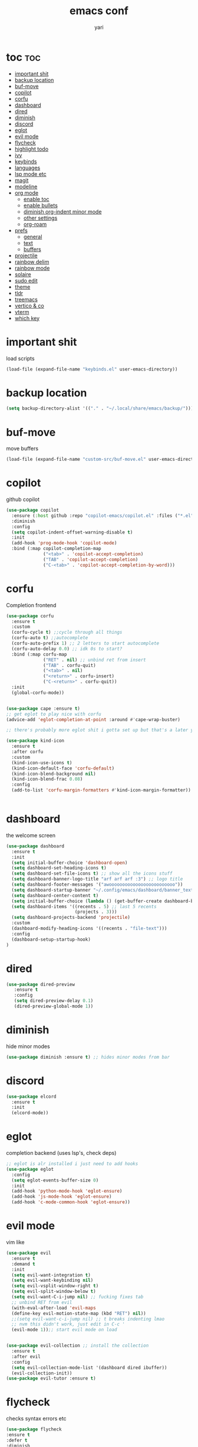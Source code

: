 #+TITLE: emacs conf
#+AUTHOR: yari
#+STARTUP: showeverything
#+OPTIONS: toc:2


* toc :toc:
- [[#important-shit][important shit]]
- [[#backup-location][backup location]]
- [[#buf-move][buf-move]]
- [[#copilot][copilot]]
- [[#corfu][corfu]]
- [[#dashboard][dashboard]]
- [[#dired][dired]]
- [[#diminish][diminish]]
- [[#discord][discord]]
- [[#eglot][eglot]]
- [[#evil-mode][evil mode]]
- [[#flycheck][flycheck]]
- [[#highlight-todo][highlight todo]]
- [[#ivy][ivy]]
- [[#keybinds][keybinds]]
- [[#languages][languages]]
- [[#lsp-mode-etc][lsp mode etc]]
- [[#magit][magit]]
- [[#modeline][modeline]]
- [[#org-mode][org mode]]
  - [[#enable-toc][enable toc]]
  - [[#enable-bullets][enable bullets]]
  - [[#diminish-org-indent-minor-mode][diminish org-indent minor mode]]
  - [[#other-settings][other settings]]
  - [[#org-roam][org-roam]]
- [[#prefs][prefs]]
  - [[#general][general]]
  - [[#text][text]]
  - [[#buffers][buffers]]
- [[#projectile][projectile]]
- [[#rainbow-delim][rainbow delim]]
- [[#rainbow-mode][rainbow mode]]
- [[#solaire][solaire]]
- [[#sudo-edit][sudo edit]]
- [[#theme][theme]]
- [[#tldr][tldr]]
- [[#treemacs][treemacs]]
- [[#vertico--co][vertico & co]]
- [[#vterm][vterm]]
- [[#which-key][which key]]

* important shit
load scripts
#+begin_src emacs-lisp
  (load-file (expand-file-name "keybinds.el" user-emacs-directory))
#+end_src
* backup location
#+begin_src emacs-lisp
  (setq backup-directory-alist '(("." . "~/.local/share/emacs/backup/")))
#+end_src
* buf-move
move buffers
#+begin_src emacs-lisp
  (load-file (expand-file-name "custom-src/buf-move.el" user-emacs-directory))
#+end_src
* copilot
github copilot
#+begin_src emacs-lisp
  (use-package copilot
    :ensure (:host github :repo "copilot-emacs/copilot.el" :files ("*.el"))
    :diminish
    :config
    (setq copilot-indent-offset-warning-disable t)
    :init
    (add-hook 'prog-mode-hook 'copilot-mode)
    :bind (:map copilot-completion-map
                ("<tab>" . 'copilot-accept-completion)
                ("TAB" . 'copilot-accept-completion)
                ("C-<tab>" . 'copilot-accept-completion-by-word)))
#+end_src
* corfu
Completion frontend
#+begin_src emacs-lisp
  (use-package corfu
    :ensure t
    :custom
    (corfu-cycle t) ;;cycle through all things
    (corfu-auto t) ;;autocomplete
    (corfu-auto-prefix 1) ;; 2 letters to start autocomplete
    (corfu-auto-delay 0.0) ;; idk 0s to start?
    :bind (:map corfu-map
                ("RET" . nil) ;; unbind ret from insert
                ("TAB" . corfu-quit)
                ("<tab>" . nil)
                ("<return>" . corfu-insert)
                ("C-<return>" . corfu-quit))
    :init
    (global-corfu-mode))


  (use-package cape :ensure t)
  ;; get eglot to play nice with corfu
  (advice-add 'eglot-completion-at-point :around #'cape-wrap-buster)

  ;; there's probably more eglot shit i gotta set up but that's a later yari problem

  (use-package kind-icon
    :ensure t
    :after corfu
    :custom
    (kind-icon-use-icons t)
    (kind-icon-default-face 'corfu-default)
    (kind-icon-blend-background nil)
    (kind-icon-blend-frac 0.08)
    :config
    (add-to-list 'corfu-margin-formatters #'kind-icon-margin-formatter))


#+end_src
* dashboard
the welcome screen
#+begin_src emacs-lisp
  (use-package dashboard
    :ensure t
    :init
    (setq initial-buffer-choice 'dashboard-open)
    (setq dashboard-set-heading-icons t)
    (setq dashboard-set-file-icons t) ;; show all the icons stuff
    (setq dashboard-banner-logo-title "arf arf arf :3") ;; logo title
    (setq dashboard-footer-messages '("awooooooooooooooooooooooooo"))
    (setq dashboard-startup-banner "~/.config/emacs/dashboard/banner_texts/puppymacs.txt") ;; image
    (setq dashboard-center-content t)
    (setq initial-buffer-choice (lambda () (get-buffer-create dashboard-buffer-name))) ;; make it show dashboard in client mode
    (setq dashboard-items '((recents . 5) ;; last 5 recents
                            (projects . 3)))
    (setq dashboard-projects-backend 'projectile)
    :custom
    (dashboard-modify-heading-icons '((recents . "file-text")))
    :config
    (dashboard-setup-startup-hook)
  )
#+end_src
* dired
#+begin_src emacs-lisp
  (use-package dired-preview
     :ensure t
     :config
     (setq dired-preview-delay 0.1)
     (dired-preview-global-mode 1))
#+end_src
* diminish
hide minor modes
#+begin_src emacs-lisp
(use-package diminish :ensure t) ;; hides minor modes from bar
#+end_src
* discord
#+begin_src emacs-lisp
  (use-package elcord
    :ensure t
    :init
    (elcord-mode))
#+end_src
* eglot
completion backend (uses lsp's, check deps)
#+begin_src emacs-lisp
  ;; eglot is alr installed i just need to add hooks
  (use-package eglot
    :config
    (setq eglot-events-buffer-size 0)
    :init
    (add-hook 'python-mode-hook 'eglot-ensure)
    (add-hook 'js-mode-hook 'eglot-ensure)
    (add-hook 'c-mode-common-hook 'eglot-ensure))
#+end_src
* evil mode
vim like
#+begin_src emacs-lisp
  (use-package evil
    :ensure t
    :demand t
    :init
    (setq evil-want-integration t)
    (setq evil-want-keybinding nil)
    (setq evil-vsplit-window-right t)
    (setq evil-split-window-below t)
    (setq evil-want-C-i-jump nil) ;; fucking fixes tab
    ;; unbind RET from evil
    (with-eval-after-load 'evil-maps
    (define-key evil-motion-state-map (kbd "RET") nil))
    ;;(setq evil-want-c-i-jump nil) ;; t breaks indenting lmao
    ;; nvm this didn't work, just edit in C-c '
    (evil-mode 1));; start evil mode on load


  (use-package evil-collection ;; install the collection
    :ensure t
    :after evil
    :config
    (setq evil-collection-mode-list '(dashboard dired ibuffer))
    (evil-collection-init))
  (use-package evil-tutor :ensure t)
#+end_src
* flycheck
checks syntax errors etc
#+begin_src emacs-lisp
  (use-package flycheck
  :ensure t
  :defer t
  :diminish
  :init (global-flycheck-mode))
#+end_src
* highlight todo
#+begin_src emacs-lisp
  (use-package hl-todo
    :ensure t
     :hook ((org-mode . hl-todo-mode)
           (prog-mode . hl-todo-mode))
    :config
    (setq hl-todo-highlight-punctuation ":"
          hl-todo-keyword-faces
          `(("TODO"       warning bold)
            ("FIXME"      error bold)
            ("HACK"       font-lock-constant-face bold)
            ("REVIEW"     font-lock-keyword-face bold)
            ("NOTE"       success bold)
            ("DEPRECATED" font-lock-doc-face bold))))
#+end_src
* ivy
minibuffer completion and fancier commands and shit, swapped for vertico+consult+odorless+embark+marginalia+corfu
#+begin_src emacs-lisp
  ;; (use-package counsel
  ;;   :after ivy
  ;;   :ensure t
  ;;   :diminish
  ;;   :config (counsel-mode))

  ;; (use-package ivy
  ;;   :ensure t
  ;;   :diminish
  ;;   :bind
  ;;   ;; ivy-resume resumes the last Ivy-based completion.
  ;;   (("C-c C-r" . ivy-resume)
  ;;    ("C-x B" . ivy-switch-buffer-other-window))
  ;;   :custom
  ;;   (setq ivy-use-virtual-buffers t)
  ;;   (setq ivy-count-format "(%d/%d) ")
  ;;   (setq enable-recursive-minibuffers t)
  ;;   :config
  ;;   (ivy-mode))

  ;; (use-package all-the-icons-ivy-rich
  ;;   :ensure t
  ;;   :init (all-the-icons-ivy-rich-mode 1))

  ;; (use-package ivy-rich
  ;;   :after ivy
  ;;   :ensure t
  ;;   :init (ivy-rich-mode 1) ;; this gets us descriptions in M-x.
  ;;   :custom
  ;;   (ivy-virtual-abbreviate 'full
  ;;    ivy-rich-switch-buffer-align-virtual-buffer t
  ;;    ivy-rich-path-style 'abbrev)
  ;;   :config
  ;;   (ivy-set-display-transformer 'ivy-switch-buffer
  ;;                                'ivy-rich-switch-buffer-transformer))
#+end_src
* keybinds
#+begin_src emacs-lisp
  ;; Load keybinds, which are defined in keybinds.el
  (require 'keybinds)
#+end_src
* languages
for languages without native modes
#+begin_src emacs-lisp
  (use-package rust-mode :ensure t)
  (use-package markdown-mode
    :ensure t
    :mode (("\\.md\\'" . markdown-mode)
           ("README\\.md\\'" . gfm-mode))
    :init (setq markdown-command "pandoc --metadata title='html'"))

  ;; c mode
  (use-package cc-mode
    :config
    (setq c-default-style "linux"
          c-basic-offset 4)
    (setq-default c-tab-always-indent nil)
    (add-hook 'c-mode-common-hook
              (lambda ()
                (c-set-style "linux")
                (setq c-basic-offset 4))))

  ;; 
  #+end_src
* lsp mode etc
Maybe in the future use lsp, dap-mode looks neat for C etc but the setup is such a pain in the arse that i don't think it's worth it
#+begin_src emacs-lisp
  ;; (use-package lsp-mode
  ;;   :ensure t
  ;;   :hook
  ;;   ((python-mode . lsp)))

  ;; (use-package lsp-ui
  ;;   :ensure t
  ;;   :commands lsp-ui-mode)
#+end_src
* magit
git shit
#+begin_src emacs-lisp
  (use-package transient
    :ensure t)
  (use-package magit
    :ensure t
    :after transient)
#+end_src
* modeline
#+begin_src emacs-lisp
  (use-package telephone-line
    :ensure t
    :init
    (setq telephone-line-primary-left-separator 'telephone-line-cubed-left
        telephone-line-secondary-left-separator 'telephone-line-cubed-hollow-left
        telephone-line-primary-right-separator 'telephone-line-cubed-right
        telephone-line-secondary-right-separator 'telephone-line-cubed-hollow-right)
    (setq telephone-line-height 24
          telephone-line-evil-use-short-tag t)
    (telephone-line-mode 1))
#+end_src
* org mode
** enable toc
#+begin_src emacs-lisp
  (use-package toc-org
    :ensure t
    :commands toc-org-enable
    :init (add-hook 'org-mode-hook 'toc-org-enable))
#+end_src

** enable bullets
#+begin_src emacs-lisp
  (add-hook 'org-mode-hook 'org-indent-mode)
  (use-package org-bullets :ensure t)
  (add-hook 'org-mode-hook (lambda () (org-bullets-mode 1)))
#+end_src
** diminish org-indent minor mode
#+begin_src emacs-lisp
  (with-eval-after-load 'org-indent
    (require 'diminish)
    (diminish 'org-indent-mode))
#+end_src
** other settings
#+begin_src emacs-lisp
  ;; follow links in org mode with RET
  (setq org-return-follows-link t)
#+end_src
** org-roam
#+begin_src emacs-lisp
  (use-package org-roam
    :ensure t
    :custom
    (org-roam-directory "~/org-roam")
    (org-roam-completion-system 'ivy)
    (org-roam-complete-everywhere t)
    (org-roam-dailies-directory "journal/")
    (org-roam-dailies-capture-templates
     '(("d" "default" entry "* %<%H:%M> %?" :if-new (file+head "%<%Y-%m-%d>.org" "#+title: %<%Y-%m-%d>\n"))))
    (org-roam-capture-templates
     '(("d" "default" plain "%?"
        :if-new (file+head "%<%Y%m%d%H%M%S>-${slug}.org" "#+title: ${title}\n")
        :unnarrowed t)
     ;; project template
     ("p" "project" plain "* %?"
        :if-new (file+head "project/%<%Y%m%d%H%M%S>-${slug}.org" "#+title: ${title}\n#+filetags: project\n")
        :unnarrowed t)
     ;; bibliography template
     ("b" "bibliography" plain "* %?"
        :if-new (file+head "bibliographs/%<%Y%m%d%H%M%S>-${slug}.org" "#+title: ${title}\n#+filetags: bibliography\n")
        :unnarrowed t)
     ;; note template
     ("n" "note" plain "* %?"
        :if-new (file+head "notes/%<%Y%m%d%H%M%S>-${slug}.org" "#+title: ${title}\n#+filetags: note\n")
        :unnarrowed t))
     )
  
    ;; method to get the type of a node
    (cl-defmethod org-roam-node-type ((node org-roam-node))
      "Return the type of an `org-roam-node'."
      (condition-case nil
          (file-name-nondirectory
           (directory-file-name
            (file-name-directory
             (file-relative-name (org-roam-node-file node) org-roam-directory))))
        (error "file")))


    ;; set the display template for org-roam-node
    (setq org-roam-node-display-template
          (concat "${type:15} ${title:*} " (propertize "${tags:10}" 'face 'org-tag)))


    :config
    (org-roam-setup))

#+end_src

* prefs
** general
#+begin_src emacs-lisp
  ;; hide all the fucking bars
  (menu-bar-mode -1)
  (tool-bar-mode -1)
  (scroll-bar-mode -1)

  ;; line numbers
  (global-display-line-numbers-mode 1)

  ;; disable truncating lines 
  (global-visual-line-mode -1)
  (visual-line-mode -1)

  ;; fix the fucking indents
  (electric-indent-mode 1)

  ;; automatic () pairing
  (electric-pair-mode 1)
  ;; block <> pairing
  (load-file (expand-file-name "custom-src/fix-org-pairing.el" user-emacs-directory))

  ;; show changes if file changed
  (global-auto-revert-mode t)

  ;; add \<s shorthand to org mode this shit doesn't fucking work either 
  (require 'org-tempo)
  (add-to-list 'org-modules 'org-tempo t)
#+end_src
** text
#+begin_src emacs-lisp
  (use-package all-the-icons
    :ensure t
    :if (display-graphic-p))

  (use-package all-the-icons-dired
    :ensure t
    :hook (dired-mode . (lambda () (all-the-icons-dired-mode t))))
#+end_src

** buffers
#+begin_src emacs-lisp
  (setq split-height-threshold 0)
  (setq split-width-threshold most-positive-fixnum)
#+end_src
* projectile
project management
#+begin_src emacs-lisp
  (use-package projectile
    :ensure t
    :diminish
    :config
    (projectile-mode 1))

  (use-package counsel-projectile
    :ensure t
    :config
    (counsel-projectile-mode 1))
#+end_src
* rainbow delim
#+begin_src emacs-lisp
  (use-package rainbow-delimiters
    :ensure t
    :config
    (add-hook 'prog-mode-hook 'rainbow-delimiters-mode))
#+end_src
* rainbow mode
show colours as highlighted
#+begin_src emacs-lisp
  (use-package rainbow-mode
    :ensure t
    :diminish
    :hook org-mode prog-mode)
#+end_src
* solaire
differentiate code from non-code buffers, requires certain theme settings, will set up later!
#+begin_src emacs-lisp
  (use-package solaire-mode
    :ensure t
    :config
    (solaire-global-mode 1))
#+end_src
* sudo edit
be able to edit files i need sudo to edit
#+begin_src emacs-lisp
  (use-package sudo-edit
    :ensure t
    :config
    (yari/leader-keys
     "f u" '(sudo-edit-find-file :wk "sudo find file") ;; open file with sudo
     "f U" '(sudo-edit :wk "sudo edit file")) ;; escalate privalege to su on alr opened file
    )
#+end_src
* theme
#+begin_src emacs-lisp
  (add-to-list 'custom-theme-load-path (expand-file-name "themes/" user-emacs-directory))
  ;(load-theme 'timu-rouge t)
  (use-package doom-themes
    :ensure t
    :config
    (load-theme 'doom-gruvbox t)
    (setq doom-themes-enable-bold t
          doom-themes-enable-italic t)
    (doom-themes-neotree-config)
    (doom-themes-org-config)
    (doom-themes-visual-bell-config)
    )


  (load-file (expand-file-name "themes/tabline.el" user-emacs-directory))
  (add-hook 'server-after-make-frame-hook (load-file (expand-file-name "themes/tabline.el" user-emacs-directory)))
  (set-face-attribute 'font-lock-comment-face nil ;; set comments to italics
                      :slant 'italic)
  (set-face-attribute 'font-lock-keyword-face nil ;; set keywords to italics
                      :slant 'italic)
  ;; icons for ivy and stuff

#+end_src
* tldr
#+begin_src emacs-lisp
  (use-package tldr :ensure t :defer t)
#+end_src
* treemacs
#+begin_src emacs-lisp
    (use-package  treemacs
      :ensure t
      :defer t
      :config
      (setq treemacs-no-png-images t)
      (setq treemacs-follow-mode t)
      (setq treemacs-filewatch-mode t)
      (treemacs-fringe-indicator-mode t))

    (use-package treemacs-evil :ensure t :after (treemacs evil))
    (use-package treemacs-magit :ensure t :after (treemacs magit))
    (use-package treemacs-projectile :ensure t :after (treemacs projectile))
#+end_src
* vertico & co
minibuffer autocompletion and shit!
#+begin_src emacs-lisp
  (use-package vertico
    :ensure t
    :init
    (vertico-mode)
    :config
    (setq vertico-cycle t))

  (use-package vertico-posframe
    :ensure t
    :init
    (vertico-posframe-mode))

  (use-package orderless
    :ensure t
    :config
    (setq completion-styles '(orderless basic)
          completion-category-defaults nil
          completion-category-overrides '((file (styles . (partial-completion))))))

  (use-package consult
    :ensure t)

  (use-package consult-projectile
    :ensure t)

  (use-package embark
    :ensure t
    :bind
    ("C-S-a" . embark-act))

  (use-package marginalia
    :ensure t
    :init
    (marginalia-mode))
#+end_src
* vterm
#+begin_src emacs-lisp
  (use-package vterm
    :ensure t
    :config
    (setf exec-path-from-shell-copy-env '(
                                           "HYPRLAND_INSTANCE_SIGNATURE"
                                           )))
    ;; using this breaks projectile
    ;;:config
    ;; (setq shell-file-name "/bin/fish"
    ;;      vterm-max-scrollback 5000))
  (use-package vterm-toggle
    :ensure t
    :after vterm
    :config
    (setq vterm-toggle-fullscreen-p nil)
    (setq vterm-toggle-scope 'project)
    (add-to-list 'display-buffer-alist
                 '((lambda (buffer-or-name _)
                       (let ((buffer (get-buffer buffer-or-name)))
                         (with-current-buffer buffer
                           (or (equal major-mode 'vterm-mode)
                               (string-prefix-p vterm-buffer-name (buffer-name buffer))))))
                    (display-buffer-reuse-window display-buffer-at-bottom)
                    ;;(display-buffer-reuse-window display-buffer-in-direction)
                    ;;display-buffer-in-direction/direction/dedicated is added in emacs27
                    ;;(direction . bottom)
                    ;;(dedicated . t) ;dedicated is supported in emacs27
                    (reusable-frames . visible)
                    (window-height . 0.3))))
#+end_src
* which key
#+begin_src emacs-lisp
  (use-package which-key
    :ensure t
    :diminish
    :init
    (which-key-mode 1)
    :config
    (setq which-key-side-window-location 'bottom ;; put it at the bottom
          which-key-sort-order #'which-key-key-order-alpha ;; 
          which-key-sort-uppercase-first nil ;;
          which-key-add-column-padding 1 ;;
          which-key-max-display-columns nil ;;
          which-key-min-display-lines 6 ;;
          which-key-side-window-slot -10 ;;
          which-key-side-window-max-height 0.25 ;;
          which-key-idle-delay 0.8 ;;
          which-key-max-description-length 25 ;;
          which-key-allow-imprecise-window-fit nil ;;
          whiich-key-seperator " > "))
#+end_src

    

